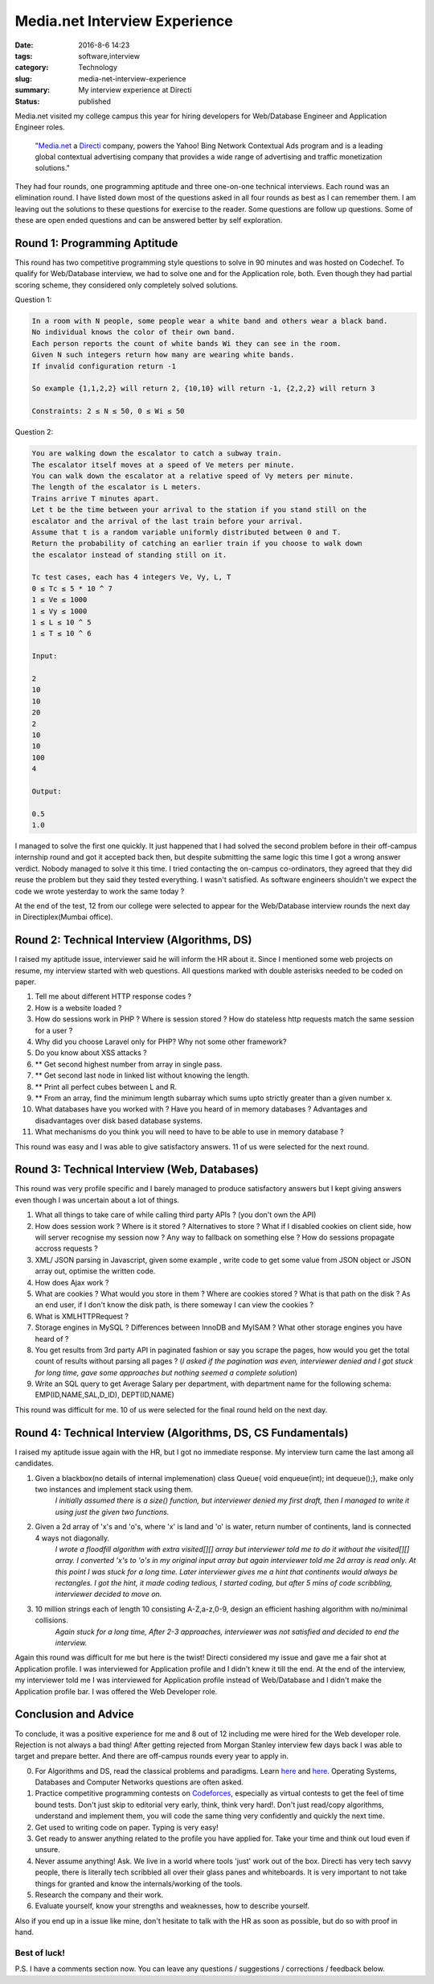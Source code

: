 Media.net Interview Experience
##############################

:date: 2016-8-6 14:23
:tags: software,interview
:category: Technology
:slug: media-net-interview-experience
:summary: My interview experience at Directi
:status: published

Media.net visited my college campus this year for hiring developers for Web/Database Engineer and Application Engineer roles.


	"`Media.net`_ a `Directi`_ company, powers the Yahoo! Bing Network Contextual Ads program and is a leading global contextual advertising company that provides a wide range of advertising and traffic monetization solutions."

They had four rounds, one programming aptitude and three one-on-one technical interviews. Each round was an elimination round. I have listed down most of the questions asked in all four rounds as best as I can remember them. I am leaving out the solutions to these questions for exercise to the reader.  Some questions are follow up questions. Some of these are open ended questions and can be answered better by self exploration.

=============================
Round 1: Programming Aptitude
=============================

This round has two competitive programming style questions to solve in 90 minutes and was hosted on Codechef. To qualify for Web/Database interview, we had to solve one and for the Application role, both. Even though they had partial scoring scheme, they considered only completely solved solutions.

Question 1:

.. code-block:: none

	In a room with N people, some people wear a white band and others wear a black band.
	No individual knows the color of their own band.
	Each person reports the count of white bands Wi they can see in the room.
	Given N such integers return how many are wearing white bands.
	If invalid configuration return -1

	So example {1,1,2,2} will return 2, {10,10} will return -1, {2,2,2} will return 3

	Constraints: 2 ≤ N ≤ 50, 0 ≤ Wi ≤ 50

Question 2:

.. code-block:: none

	You are walking down the escalator to catch a subway train.
	The escalator itself moves at a speed of Ve meters per minute.
	You can walk down the escalator at a relative speed of Vy meters per minute.
	The length of the escalator is L meters.
	Trains arrive T minutes apart.
	Let t be the time between your arrival to the station if you stand still on the
	escalator and the arrival of the last train before your arrival.
	Assume that t is a random variable uniformly distributed between 0 and T.
	Return the probability of catching an earlier train if you choose to walk down
	the escalator instead of standing still on it.

	Tc test cases, each has 4 integers Ve, Vy, L, T
	0 ≤ Tc ≤ 5 * 10 ^ 7
	1 ≤ Ve ≤ 1000
	1 ≤ Vy ≤ 1000
	1 ≤ L ≤ 10 ^ 5
	1 ≤ T ≤ 10 ^ 6

	Input: 

	2
	10
	10
	20
	2
	10
	10
	100
	4

	Output:

	0.5
	1.0

I managed to solve the first one quickly. It just happened that I had solved the second problem before in their off-campus internship round and got it accepted back then, but despite submitting the same logic this time I got a wrong answer verdict. Nobody managed to solve it this time. I tried contacting the on-campus co-ordinators, they agreed that they did reuse the problem but they said they tested everything. I wasn't satisfied. As software engineers shouldn't we expect the code we wrote yesterday to work the same today ?

At the end of the test, 12 from our college were selected to appear for the Web/Database interview rounds the next day in Directiplex(Mumbai office).

===================================================
Round 2: Technical Interview (Algorithms, DS)
===================================================

I raised my aptitude issue, interviewer said he will inform the HR about it. Since I mentioned some web projects on resume, my interview started with web questions. All questions marked with double asterisks needed to be coded on paper.

1. Tell me about different HTTP response codes ?
2. How is a website loaded ?
3. How do sessions work in PHP ? Where is session stored ? How do stateless http requests match the same session for a user ?
4. Why did you choose Laravel only for PHP? Why not some other framework?
5. Do you know about XSS attacks ?
6. ** Get second highest number from array in single pass.
7. ** Get second last node in linked list without knowing the length.
8. ** Print all perfect cubes between L and R.
9. ** From an array, find the minimum length subarray which sums upto strictly greater than a given number x.
10. What databases have you worked with ? Have you heard of in memory databases ? Advantages and disadvantages over disk based database systems.
11. What mechanisms do you think you will need to have to be able to use in memory database ?

This round was easy and I was able to give satisfactory answers. 11 of us were selected for the next round.

=============================================
Round 3: Technical Interview (Web, Databases)
=============================================

This round was very profile specific and I barely managed to produce satisfactory answers but I kept giving answers even though I was uncertain about a lot of things.

1. What all things to take care of while calling third party APIs ? (you don't own the API)
2. How does session work ? Where is it stored ? Alternatives to store ? What if I disabled cookies on client side, how will server recognise my session now ? Any way to fallback on something else ? How do sessions propagate accross requests ?
3. XML/ JSON parsing in Javascript, given some example , write code to get some value from JSON object or JSON array out, optimise the written code.
4. How does Ajax work ?
5. What are cookies ? What would you store in them ? Where are cookies stored ? What is that path on the disk ? As an end user, if I don't know the disk path, is there someway I can view the cookies ?
6. What is XMLHTTPRequest ?
7. Storage engines in MySQL ? Differences between InnoDB and MyISAM ? What other storage engines you have heard of ?
8. You get results from 3rd party API in paginated fashion or say you scrape the pages, how would you get the total count of results without parsing all pages ? (*I asked if the pagination was even, interviewer denied and I got stuck for long time, gave some approaches but nothing seemed a complete solution*)
9. Write an SQL query to get Average Salary per department, with department name for the following schema: EMP(ID,NAME,SAL,D_ID), DEPT(ID,NAME)

This round was difficult for me. 10 of us were selected for the final round held on the next day.

==============================================================
Round 4: Technical Interview (Algorithms, DS, CS Fundamentals)
==============================================================

I raised my aptitude issue again with the HR, but I got no immediate response. My interview turn came the last among all candidates.

1. Given a blackbox(no details of internal implemenation) class Queue{ void enqueue(int); int dequeue();}, make only two instances and implement stack using them.
	*I initially assumed there is a size() function, but interviewer denied my first draft, then I managed to write it using just the given two functions.*

2. Given a 2d array of 'x's and 'o's, where 'x' is land and 'o' is water, return number of continents, land is connected 4 ways not diagonally.
	*I wrote a floodfill algorithm with extra visited[][] array but interviewer told me to do it without the visited[][] array. I converted 'x's to 'o's in my original input array but again interviewer told me 2d array is read only. At this point I was stuck for a long time. Later interviewer gives me a hint that continents would always be rectangles. I got the hint, it made coding tedious, I started coding, but after 5 mins of code scribbling, interviewer decided to move on.*

3. 10 million strings each of length 10 consisting A-Z,a-z,0-9, design an efficient hashing algorithm with no/minimal collisions.
	*Again stuck for a long time, After 2-3 approaches, interviewer was not satisfied and decided to end the interview.*

Again this round was difficult for me but here is the twist!
Directi considered my issue and gave me a fair shot at Application profile. I was interviewed for Application profile and I didn't knew it till the end. At the end of the interview, my interviewer told me I was interviewed for Application profile instead of Web/Database and I didn't make the Application profile bar. I was offered the Web Developer role.

=====================
Conclusion and Advice
=====================

To conclude, it was a positive experience for me and 8 out of 12 including me were hired for the Web developer role. Rejection is not always a bad thing! After getting rejected from Morgan Stanley interview few days back I was able to target and prepare better. And there are off-campus rounds every year to apply in.

0. For Algorithms and DS, read the classical problems and paradigms. Learn `here <http://www.geeksforgeeks.org/fundamentals-of-algorithms/>`_ and `here <http://www.geeksforgeeks.org/data-structures/>`__. Operating Systems, Databases and Computer Networks questions are often asked.
1. Practice competitive programming contests on `Codeforces`_, especially as virtual contests to get the feel of time bound tests. Don't just skip to editorial very early, think, think very hard!. Don't just read/copy algorithms, understand and implement them, you will code the same thing very confidently and quickly the next time.
2. Get used to writing code on paper. Typing is very easy!
3. Get ready to answer anything related to the profile you have applied for. Take your time and think out loud even if unsure.
4. Never assume anything! Ask. We live in a world where tools 'just' work out of the box. Directi has very tech savvy people, there is literally tech scribbled all over their glass panes and whiteboards. It is very important to not take things for granted and know the internals/working of the tools.
5. Research the company and their work.
6. Evaluate yourself, know your strengths and weaknesses, how to describe yourself.

Also if you end up in a issue like mine, don't hesitate to talk with the HR as soon as possible, but do so with proof in hand.

-------------
Best of luck!
-------------

P.S. I have a comments section now. You can leave any questions / suggestions / corrections / feedback below.

.. _`Media.net`: http://www.media.net
.. _`Directi`: http://directi.com
.. _`Codeforces`: http://codeforces.com